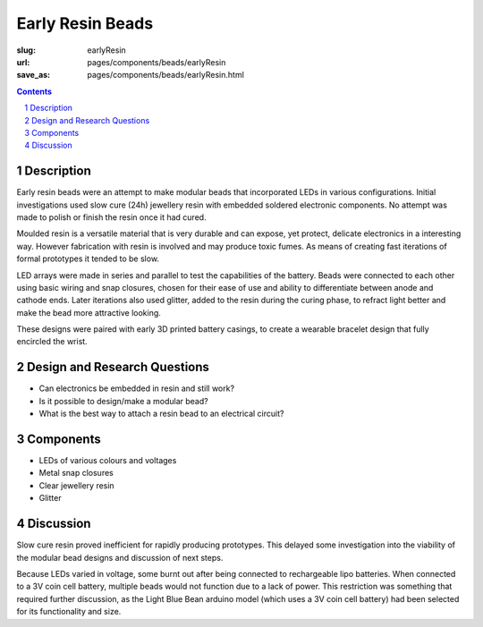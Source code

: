 Early Resin Beads
=======================

:slug: earlyResin
:url: pages/components/beads/earlyResin
:save_as: pages/components/beads/earlyResin.html


.. image:: /images/components/beads/mouldedResin/P1130854.JPG
	:alt: early resin bead 1
	:width: 25%

.. image:: /images/components/beads/mouldedResin/P1130845.JPG
	:alt: early resin bead 2
	:width: 25%

.. contents::

.. sectnum::
	:depth: 3


Description
--------------------------------------------------

Early resin beads were an attempt to make modular beads that incorporated LEDs in various configurations. Initial investigations used slow cure (24h) jewellery resin with embedded soldered electronic components. No attempt was made to polish or finish the resin once it had cured.

Moulded resin is a versatile material that is very durable and can expose, yet protect, delicate electronics in a interesting way. However fabrication with resin is involved and may produce toxic fumes. As means of creating fast iterations of formal prototypes it tended to be slow. 

LED arrays were made in series and parallel to test the capabilities of the battery. Beads were connected to each other using basic wiring and snap closures, chosen for their ease of use and ability to differentiate between anode and cathode ends. Later iterations also used glitter, added to the resin during the curing phase, to refract light better and make the bead more attractive looking. 

These designs were paired with early 3D printed battery casings, to create a wearable bracelet design that fully encircled the wrist. 


Design and Research Questions
--------------------------------------------------

- Can electronics be embedded in resin and still work?
- Is it possible to design/make a modular bead?
- What is the best way to attach a resin bead to an electrical circuit?


Components
--------------------------------------------------

- LEDs of various colours and voltages
- Metal snap closures
- Clear jewellery resin 
- Glitter

Discussion
--------------------------------------------------

Slow cure resin proved inefficient for rapidly producing prototypes. This delayed some investigation into the viability of the modular bead designs and discussion of next steps.

Because LEDs varied in voltage, some burnt out after being connected to rechargeable lipo batteries. When connected to a 3V coin cell battery, multiple beads would not function due to a lack of power. This restriction was something that required further discussion, as the Light Blue Bean arduino model (which uses a 3V coin cell battery) had been selected for its functionality and size. 

